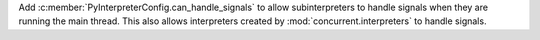 Add :c:member:`PyInterpreterConfig.can_handle_signals` to allow
subinterpreters to handle signals when they are running the main thread.
This also allows interpreters created by :mod:`concurrent.interpreters` to
handle signals.
